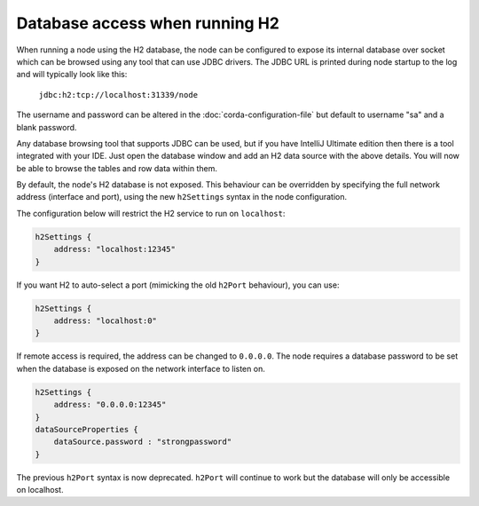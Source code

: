 Database access when running H2
===============================
When running a node using the H2 database, the node can be configured to expose its internal database over socket which
can be browsed using any tool that can use JDBC drivers.
The JDBC URL is printed during node startup to the log and will typically look like this:

     ``jdbc:h2:tcp://localhost:31339/node``

The username and password can be altered in the :doc:`corda-configuration-file` but default to username "sa" and a blank
password.

Any database browsing tool that supports JDBC can be used, but if you have IntelliJ Ultimate edition then there is
a tool integrated with your IDE. Just open the database window and add an H2 data source with the above details.
You will now be able to browse the tables and row data within them.

By default, the node's H2 database is not exposed. This behaviour can be overridden by specifying the full network 
address (interface and port), using the new ``h2Settings`` syntax in the node configuration.

The configuration below will restrict the H2 service to run on ``localhost``:

.. sourcecode:: groovy

  h2Settings {
      address: "localhost:12345"
  }

If you want H2 to auto-select a port (mimicking the old ``h2Port`` behaviour), you can use:

.. sourcecode:: groovy

  h2Settings {
      address: "localhost:0"
  }

If remote access is required, the address can be changed to ``0.0.0.0``.
The node requires a database password to be set when the database is exposed on the network interface to listen on.

.. sourcecode:: groovy

  h2Settings {
      address: "0.0.0.0:12345"
  }
  dataSourceProperties {
      dataSource.password : "strongpassword"
  }

The previous ``h2Port`` syntax is now deprecated. ``h2Port`` will continue to work but the database
will only be accessible on localhost.
